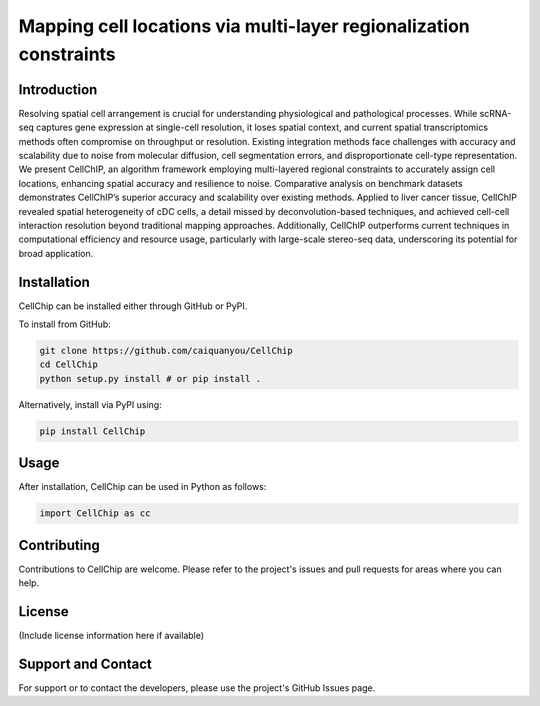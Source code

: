 Mapping cell locations via multi-layer regionalization constraints
=========================================================================

Introduction
------------
Resolving spatial cell arrangement is crucial for understanding physiological and pathological processes. While scRNA-seq captures gene expression at single-cell resolution, it loses spatial context, and current spatial transcriptomics methods often compromise on throughput or resolution. Existing integration methods face challenges with accuracy and scalability due to noise from molecular diffusion, cell segmentation errors, and disproportionate cell-type representation. We present CellChIP, an algorithm framework employing multi-layered regional constraints to accurately assign cell locations, enhancing spatial accuracy and resilience to noise. Comparative analysis on benchmark datasets demonstrates CellChIP’s superior accuracy and scalability over existing methods. Applied to liver cancer tissue, CellChIP revealed spatial heterogeneity of cDC cells, a detail missed by deconvolution-based techniques, and achieved cell-cell interaction resolution beyond traditional mapping approaches. Additionally, CellChIP outperforms current techniques in computational efficiency and resource usage, particularly with large-scale stereo-seq data, underscoring its potential for broad application.

.. image:: ./overview.png
  :width: 1200
  :align: center
  :alt: Overview of CellChip

Installation
------------
CellChip can be installed either through GitHub or PyPI.

To install from GitHub:

.. code-block:: bash

    git clone https://github.com/caiquanyou/CellChip
    cd CellChip
    python setup.py install # or pip install .

Alternatively, install via PyPI using:

.. code-block:: bash

    pip install CellChip

Usage
-----
After installation, CellChip can be used in Python as follows:

.. code-block:: python

    import CellChip as cc

Contributing
------------
Contributions to CellChip are welcome. Please refer to the project's issues and pull requests for areas where you can help.

License
-------
(Include license information here if available)

Support and Contact
-------------------
For support or to contact the developers, please use the project's GitHub Issues page.

